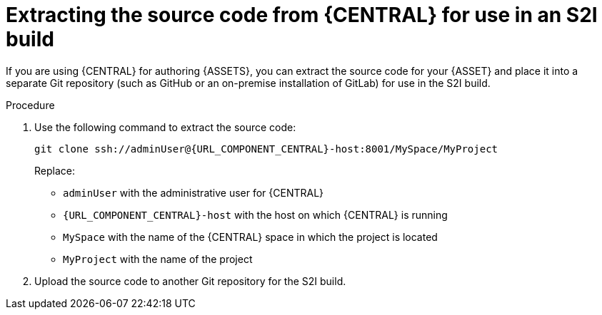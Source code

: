 [id='environment-immutable-source-extract-proc']
= Extracting the source code from {CENTRAL} for use in an S2I build

If you are using {CENTRAL} for authoring {ASSETS}, you can extract the source code for your {ASSET} and place it into a separate Git repository (such as GitHub or an on-premise installation of GitLab) for use in the S2I build.

.Procedure

. Use the following command to extract the source code:
+
[subs="attributes,verbatim,macros"]
----
git clone ssh://adminUser@{URL_COMPONENT_CENTRAL}-host:8001/MySpace/MyProject
----
+
Replace:

* `adminUser` with the administrative user for {CENTRAL}
* `{URL_COMPONENT_CENTRAL}-host` with the host on which {CENTRAL} is running
* `MySpace` with the name of the {CENTRAL} space in which the project is located
* `MyProject` with the name of the project
. Upload the source code to another Git repository for the S2I build.
